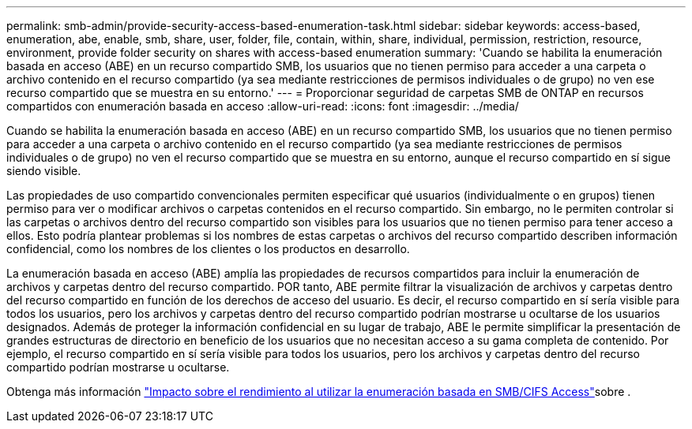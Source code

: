 ---
permalink: smb-admin/provide-security-access-based-enumeration-task.html 
sidebar: sidebar 
keywords: access-based, enumeration, abe, enable, smb, share, user, folder, file, contain, within, share, individual, permission, restriction, resource, environment, provide folder security on shares with access-based enumeration 
summary: 'Cuando se habilita la enumeración basada en acceso (ABE) en un recurso compartido SMB, los usuarios que no tienen permiso para acceder a una carpeta o archivo contenido en el recurso compartido (ya sea mediante restricciones de permisos individuales o de grupo) no ven ese recurso compartido que se muestra en su entorno.' 
---
= Proporcionar seguridad de carpetas SMB de ONTAP en recursos compartidos con enumeración basada en acceso
:allow-uri-read: 
:icons: font
:imagesdir: ../media/


[role="lead"]
Cuando se habilita la enumeración basada en acceso (ABE) en un recurso compartido SMB, los usuarios que no tienen permiso para acceder a una carpeta o archivo contenido en el recurso compartido (ya sea mediante restricciones de permisos individuales o de grupo) no ven el recurso compartido que se muestra en su entorno, aunque el recurso compartido en sí sigue siendo visible.

Las propiedades de uso compartido convencionales permiten especificar qué usuarios (individualmente o en grupos) tienen permiso para ver o modificar archivos o carpetas contenidos en el recurso compartido. Sin embargo, no le permiten controlar si las carpetas o archivos dentro del recurso compartido son visibles para los usuarios que no tienen permiso para tener acceso a ellos. Esto podría plantear problemas si los nombres de estas carpetas o archivos del recurso compartido describen información confidencial, como los nombres de los clientes o los productos en desarrollo.

La enumeración basada en acceso (ABE) amplía las propiedades de recursos compartidos para incluir la enumeración de archivos y carpetas dentro del recurso compartido. POR tanto, ABE permite filtrar la visualización de archivos y carpetas dentro del recurso compartido en función de los derechos de acceso del usuario. Es decir, el recurso compartido en sí sería visible para todos los usuarios, pero los archivos y carpetas dentro del recurso compartido podrían mostrarse u ocultarse de los usuarios designados. Además de proteger la información confidencial en su lugar de trabajo, ABE le permite simplificar la presentación de grandes estructuras de directorio en beneficio de los usuarios que no necesitan acceso a su gama completa de contenido. Por ejemplo, el recurso compartido en sí sería visible para todos los usuarios, pero los archivos y carpetas dentro del recurso compartido podrían mostrarse u ocultarse.

Obtenga más información link:https://kb.netapp.com/Advice_and_Troubleshooting/Data_Storage_Software/ONTAP_OS/Performance_impact_when_using_CIFS_Access_Based_Enumeration["Impacto sobre el rendimiento al utilizar la enumeración basada en SMB/CIFS Access"^]sobre .
